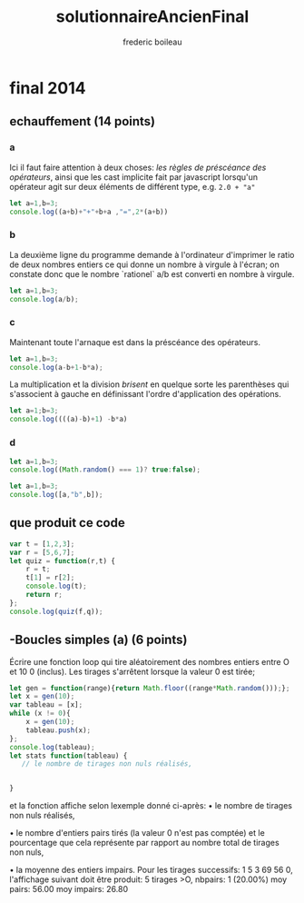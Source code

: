 #+TITLE: solutionnaireAncienFinal
#+author: frederic boileau
#+email: frederic.boileau@protonmail.com
#+HTML_HEAD: <link rel="stylesheet" type="text/css" href="blog.css" />
#+OPTIONS: toc:nil num:nil html-style:nil
#+startup:  inlineimages lognoteclock-out hideblocks


* final 2014
** echauffement (14 points)
:PROPERTIES:
:header-args: :results table
:END:
*** a

Ici il faut faire attention à deux choses:
/les règles de préscéance des opérateurs/, ainsi que
les cast implicite fait par javascript lorsqu'un
opérateur agit sur deux éléments de différent type,
e.g. =2.0 + "a"=

#+begin_src js
let a=1,b=3;
console.log((a+b)+"+"+b+a ,"=",2*(a+b))
#+end_src

#+RESULTS:
| 4+31 = 8 |

*** b

La deuxième ligne du programme demande à l'ordinateur
d'imprimer le ratio de deux nombres entiers ce qui donne
un nombre à virgule à l'écran; on constate donc que le nombre
`rationel` a/b est converti en nombre à virgule.

#+begin_src js
let a=1,b=3;
console.log(a/b);
#+end_src

#+RESULTS:
| 0.3333333333333333 |


*** c
Maintenant toute l'arnaque est dans la préscéance des
opérateurs.
#+begin_src js
let a=1,b=3;
console.log(a-b+1-b*a);
#+end_src

#+RESULTS:
| -4 |

La multiplication et la division /brisent/ en quelque sorte
les parenthèses qui s'associent à gauche en définissant l'ordre
d'application des opérations.
#+BEGIN_SRC js
let a=1;b=3;
console.log((((a)-b)+1) -b*a)
#+END_SRC

#+RESULTS:
| -4 |



*** d

#+begin_src js
let a=1,b=3;
console.log((Math.random() === 1)? true:false);
#+end_src

#+RESULTS:
: false
: undefined

#+begin_src js :results verbatim
let a=1,b=3;
console.log([a,"b",b]);
#+end_src

#+RESULTS:
: [ 1, 'b', 3 ]
: undefined
** que produit ce code
#+begin_src js :results verbatim
var t = [1,2,3];
var r = [5,6,7];
let quiz = function(r,t) {
    r = t;
    t[1] = r[2];
    console.log(t);
    return r;
};
console.log(quiz(f,q));
#+end_src

#+RESULTS:
#+begin_src js :results verbatim
var t = [1,2,3];
var r = ["a","b","c"];
let quiz = function(r,t) {
    r = t;
    t[1] = r[2];
    return r;
};

var s = quiz(t,r);

console.log(t);
console.log(r);
s[1] = 5;
console.log("t=",t,"r=",r,"s=",s);
#+end_src

#+RESULTS:
: [ 1, 2, 3 ]
: [ 'a', 'c', 'c' ]
: t= [ 1, 2, 3 ] r= [ 'a', 5, 'c' ] s= [ 'a', 5, 'c' ]
: undefined

** -Boucles simples (a) (6 points)
Écrire une fonction loop qui tire aléatoirement des nombres entiers entre O et
10 0 (inclus).
Les tirages s'arrêtent lorsque la valeur 0 est tirée;

#+begin_src js :results verbatim
let gen = function(range){return Math.floor((range*Math.random()));};
let x = gen(10);
var tableau = [x];
while (x != 0){
    x = gen(10);
    tableau.push(x);
};
console.log(tableau);
let stats function(tableau) {
   // le nombre de tirages non nuls réalisés,


}
#+end_src

#+RESULTS:
: [
:   4, 3, 7, 7, 6,
:   2, 8, 2, 3, 9,
:   1, 0
: ]
: 2


et la
fonction affiche selon lexemple donné ci-après:
• le nombre de tirages non nuls réalisés,

• le nombre d'entiers pairs tirés (la valeur 0 n'est pas comptée) et
le pourcentage que cela représente par rapport au nombre total de tirages non
nuls,


• la moyenne des entiers impairs. Pour les tirages successifs: 1 5 3 69 56 0,
l'affichage suivant doit être produit: 5 tirages >O, nbpairs: 1 (20.00%) moy
pairs: 56.00 moy impairs: 26.80

#+begin_src js

#+end_src
